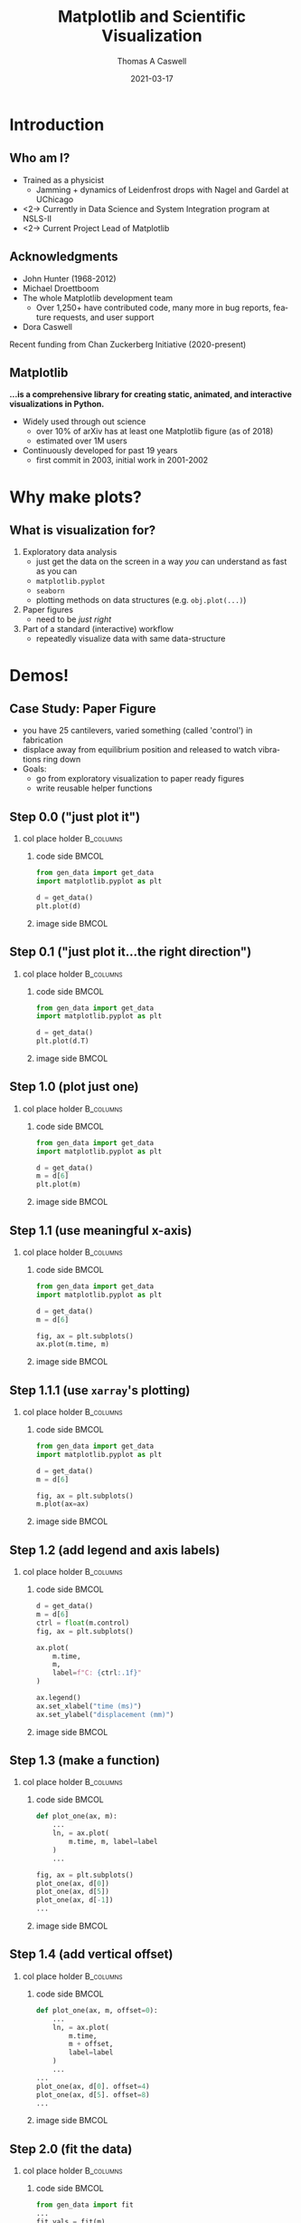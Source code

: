 #+TITLE:     Matplotlib and Scientific Visualization
#+AUTHOR:    Thomas A Caswell
#+EMAIL:     tcaswell@gmail.com, tcaswell@bnl.gov
#+DATE:      2021-03-17
#+DESCRIPTION:
#+KEYWORDS:
#+LANGUAGE:  en
#+OPTIONS:   H:2 num:t toc:nil \n:nil @:t ::t |:t ^:t -:t f:t *:t <:t
#+OPTIONS:   TeX:t LaTeX:t skip:nil d:nil todo:t pri:nil tags:not-in-toc
#+STARTUP: beamer

#+LaTeX_CLASS: beamer
#+LaTeX_CLASS_OPTIONS: [aspectratio=169]
#+COLUMNS: %45ITEM %10BEAMER_ENV(Env) %10BEAMER_ACT(Act) %4BEAMER_COL(Col)
#+LATEX_HEADER: \usepackage{xcolor}
#+latex_header: \setbeamertemplate{navigation symbols}{}
#+LATEX_HEADER: \definecolor{hilightcolor}{RGB}{160,219,175}
#+latex_header: \setminted{linenos=true,highlightcolor=hilightcolor}
# #+LATEX_HEADER: \setbeameroption{show notes on second screen}

* Introduction
** Who am I?
    :PROPERTIES:
    :BEAMER_opt: t
    :END:

 - Trained as a physicist
   - Jamming + dynamics of Leidenfrost drops with Nagel and Gardel at UChicago
 - <2-> Currently in Data Science and System Integration program at NSLS-II
 - <2-> Current Project Lead of Matplotlib

\begin{center}
\includegraphics<1>[width=.75\linewidth]{raw_img.pdf}
\includegraphics<2>[width=.5\linewidth]{logo2_compressed.pdf}
\includegraphics<2>[width=.5\linewidth]{bluesky-logo-dark.pdf}
\end{center}

** Acknowledgments

- John Hunter (1968-2012)
- Michael Droettboom
- The whole Matplotlib development team
  - Over 1,250+ have contributed code, many more in bug reports, feature
    requests, and user support
- Dora Caswell


Recent funding from Chan Zuckerberg Initiative (2020-present)

** Matplotlib

*...is a comprehensive library for creating static, animated, and interactive visualizations in Python.*

- Widely used through out science
  - over 10% of arXiv has at least one Matplotlib figure (as of 2018)
  - estimated over 1M users
- Continuously developed for past 19 years
  - first commit in 2003, initial work in 2001-2002


\begin{center}
\includegraphics[width=.75\linewidth]{timeline.pdf}
\end{center}


* Why make plots?
** What is visualization for?

1. Exploratory data analysis
   - just get the data on the screen in a way /you/ can understand as fast as
     you can
   - =matplotlib.pyplot=
   - =seaborn=
   - plotting methods on data structures (e.g. =obj.plot(...)=)
2. Paper figures
   - need to be /just right/
3. Part of a standard (interactive) workflow
   - repeatedly visualize data with same data-structure

* Demos!
** Case Study: Paper Figure
- you have 25 cantilevers, varied something (called 'control') in fabrication
- displace away from equilibrium position and released to watch vibrations ring down
- Goals:
  - go from exploratory visualization to paper ready figures
  - write reusable helper functions


\begin{center}
\includegraphics[width=.75\linewidth]{figs/step_4.3.pdf}
\end{center}

** Step 0.0 ("just plot it")
*** col place holder                                              :B_columns:
    :PROPERTIES:
    :BEAMER_env: columns
    :BEAMER_opt: t
    :END:

**** code side                                                        :BMCOL:
     :PROPERTIES:
     :BEAMER_col: .5
     :END:

#+begin_src python
from gen_data import get_data
import matplotlib.pyplot as plt

d = get_data()
plt.plot(d)
#+end_src
**** image side                                                       :BMCOL:
     :PROPERTIES:
     :BEAMER_col: .5
     :END:

\begin{center}
\includegraphics[width=\linewidth]{figs/step_0.0.pdf}
\end{center}


** Step 0.1 ("just plot it...the right direction")
*** col place holder                                              :B_columns:
    :PROPERTIES:
    :BEAMER_env: columns
    :BEAMER_opt: t
    :END:

**** code side                                                        :BMCOL:
     :PROPERTIES:
     :BEAMER_col: .5
     :END:
#+attr_latex: :options highlightlines={5}
#+begin_src python
from gen_data import get_data
import matplotlib.pyplot as plt

d = get_data()
plt.plot(d.T)
#+end_src
**** image side                                                       :BMCOL:
     :PROPERTIES:
     :BEAMER_col: .5
     :END:

\begin{center}
\includegraphics[width=\linewidth]{figs/step_0.1.pdf}
\end{center}


** Step 1.0 (plot just one)
*** col place holder                                              :B_columns:
    :PROPERTIES:
    :BEAMER_env: columns
    :BEAMER_opt: t
    :END:

**** code side                                                        :BMCOL:
     :PROPERTIES:
     :BEAMER_col: .5
     :END:
#+attr_latex: :options highlightlines={5-6}
#+begin_src python
from gen_data import get_data
import matplotlib.pyplot as plt

d = get_data()
m = d[6]
plt.plot(m)
#+end_src
**** image side                                                       :BMCOL:
     :PROPERTIES:
     :BEAMER_col: .5
     :END:

\begin{center}
\includegraphics[width=\linewidth]{figs/step_1.0.pdf}
\end{center}


** Step 1.1 (use meaningful x-axis)
*** col place holder                                              :B_columns:
    :PROPERTIES:
    :BEAMER_env: columns
    :BEAMER_opt: t
    :END:

**** code side                                                        :BMCOL:
     :PROPERTIES:
     :BEAMER_col: .5
     :END:
#+attr_latex: :options highlightlines={7-8}
#+begin_src python
from gen_data import get_data
import matplotlib.pyplot as plt

d = get_data()
m = d[6]

fig, ax = plt.subplots()
ax.plot(m.time, m)
#+end_src
**** image side                                                       :BMCOL:
     :PROPERTIES:
     :BEAMER_col: .5
     :END:

\begin{center}
\includegraphics[width=\linewidth]{figs/step_1.1.pdf}
\end{center}
** Step 1.1.1 (use =xarray='s plotting)
*** col place holder                                              :B_columns:
    :PROPERTIES:
    :BEAMER_env: columns
    :BEAMER_opt: t
    :END:

**** code side                                                        :BMCOL:
     :PROPERTIES:
     :BEAMER_col: .5
     :END:
#+attr_latex: :options highlightlines={7-8}
#+begin_src python
from gen_data import get_data
import matplotlib.pyplot as plt

d = get_data()
m = d[6]

fig, ax = plt.subplots()
m.plot(ax=ax)

#+end_src
**** image side                                                       :BMCOL:
     :PROPERTIES:
     :BEAMER_col: .5
     :END:

\begin{center}
\includegraphics[width=\linewidth]{figs/step_1.1.1.pdf}
\end{center}


** Step 1.2 (add legend and axis labels)
*** col place holder                                              :B_columns:
    :PROPERTIES:
    :BEAMER_env: columns
    :BEAMER_opt: t
    :END:

**** code side                                                        :BMCOL:
     :PROPERTIES:
     :BEAMER_col: .5
     :END:
#+attr_latex: :options highlightlines={9, 11-14}
#+begin_src python
  d = get_data()
  m = d[6]
  ctrl = float(m.control)
  fig, ax = plt.subplots()

  ax.plot(
      m.time,
      m,
      label=f"C: {ctrl:.1f}"
  )

  ax.legend()
  ax.set_xlabel("time (ms)")
  ax.set_ylabel("displacement (mm)")
#+end_src
**** image side                                                       :BMCOL:
     :PROPERTIES:
     :BEAMER_col: .5
     :END:

\begin{center}
\includegraphics[width=\linewidth]{figs/step_1.2.pdf}
\end{center}


** Step 1.3 (make a function)
*** col place holder                                              :B_columns:
    :PROPERTIES:
    :BEAMER_env: columns
    :BEAMER_opt: t
    :END:

**** code side                                                        :BMCOL:
     :PROPERTIES:
     :BEAMER_col: .5
     :END:
#+attr_latex: :options highlightlines={1, 9-11}
#+begin_src python
  def plot_one(ax, m):
      ...
      ln, = ax.plot(
          m.time, m, label=label
      )
      ...

  fig, ax = plt.subplots()
  plot_one(ax, d[0])
  plot_one(ax, d[5])
  plot_one(ax, d[-1])
  ...

#+end_src
**** image side                                                       :BMCOL:
     :PROPERTIES:
     :BEAMER_col: .5
     :END:

\begin{center}
\includegraphics[width=\linewidth]{figs/step_1.3.pdf}
\end{center}

** Step 1.4 (add vertical offset)
*** col place holder                                              :B_columns:
    :PROPERTIES:
    :BEAMER_env: columns
    :BEAMER_opt: t
    :END:

**** code side                                                        :BMCOL:
     :PROPERTIES:
     :BEAMER_col: .5
     :END:
#+attr_latex: :options highlightlines={1,5,10,11}
#+begin_src python
  def plot_one(ax, m, offset=0):
      ...
      ln, = ax.plot(
          m.time,
          m + offset,
          label=label
      )
      ...
  ...
  plot_one(ax, d[0]. offset=4)
  plot_one(ax, d[5]. offset=8)
  ...

#+end_src
**** image side                                                       :BMCOL:
     :PROPERTIES:
     :BEAMER_col: .5
     :END:

\begin{center}
\includegraphics[width=\linewidth]{figs/step_1.4.pdf}
\end{center}

** Step 2.0 (fit the data)
*** col place holder                                              :B_columns:
    :PROPERTIES:
    :BEAMER_env: columns
    :BEAMER_opt: t
    :END:

**** code side                                                        :BMCOL:
     :PROPERTIES:
     :BEAMER_col: .5
     :END:
#+begin_src python
from gen_data import fit
...
fit_vals = fit(m)
ax.plot(
    m.time,
    fit_vals.sample(m.time),
    label=fit_vals._repr_latex_(),
    color='k'
)
plt.gca().set_title(
    r"$A e^{-\zeta\omega_0t} \sin..."
    usetex=True
)
...
#+end_src
**** image side                                                       :BMCOL:
     :PROPERTIES:
     :BEAMER_col: .5
     :END:

\begin{center}
\includegraphics[width=\linewidth]{figs/step_2.0.pdf}
\end{center}
** Step 2.1 (plot fit on data)
*** col place holder                                              :B_columns:
    :PROPERTIES:
    :BEAMER_env: columns
    :BEAMER_opt: t
    :END:

**** code side                                                        :BMCOL:
     :PROPERTIES:
     :BEAMER_col: .5
     :END:
#+attr_latex: :options highlightlines={1,3,5,9}
#+begin_src python
  def plot_one(ax, m, fv, offset=0):
      fit, = ax.plot(
          t, fv.sample(t) + offset
      )
      ann = ax.annotate(...)
      ...
  ...
  plot_one(
      ax, d[10], fit(d[10]), offset=4
  )
  ax.legend(
      ncol=3, loc="upper center"
  )
  ...
#+end_src
**** image side                                                       :BMCOL:
     :PROPERTIES:
     :BEAMER_col: .5
     :END:

\begin{center}
\includegraphics[width=\linewidth]{figs/step_2.1.pdf}
\end{center}
** Step 2.2 (move control label to annotation)
*** col place holder                                              :B_columns:
    :PROPERTIES:
    :BEAMER_env: columns
    :BEAMER_opt: t
    :END:

**** code side                                                        :BMCOL:
     :PROPERTIES:
     :BEAMER_col: .5
     :END:
#+attr_latex: :options highlightlines={3}
#+begin_src python
  def plot_one(ax, m, fv, offset=0):
      ...
      ann = ax.annotate(...)
      ...

  ...
  plot_one(
      ax, d[10], fit(d[10]), offset=4
  )
  ...
#+end_src
**** image side                                                       :BMCOL:
     :PROPERTIES:
     :BEAMER_col: .5
     :END:

\begin{center}
\includegraphics[width=\linewidth]{figs/step_2.2.pdf}
\end{center}

** Step 2.3 (write another function)
*** col place holder                                              :B_columns:
    :PROPERTIES:
    :BEAMER_env: columns
    :BEAMER_opt: t
    :END:

**** code side                                                        :BMCOL:
     :PROPERTIES:
     :BEAMER_col: .5
     :END:
#+attr_latex: :options highlightlines={1,12}
#+begin_src python
  def plot_several(ax, d, fits):
      for j, (m, fv) in enumerate(
              zip(d, fits)
      ):
          plot_one(ax, m, fv, 4*j)
      ax.set_xlabel("time (ms)")
      ax.set_ylabel("displacement (mm)")

  fig, ax = plt.subplots()
  indx = [0, 5, 10]
  fits = [fit(d[i]) for i in indx]
  plot_several(ax, d[indx], fits)

#+end_src
**** image side                                                       :BMCOL:
     :PROPERTIES:
     :BEAMER_col: .5
     :END:

\begin{center}
\includegraphics[width=\linewidth]{figs/step_2.3.pdf}
\end{center}

** Step 3.0 (look at $\omega_0$ and $\zeta$)
*** col place holder                                              :B_columns:
    :PROPERTIES:
    :BEAMER_env: columns
    :BEAMER_opt: t
    :END:

**** code side                                                        :BMCOL:
     :PROPERTIES:
     :BEAMER_col: .5
     :END:
#+attr_latex: :options highlightlines={1,9}
#+begin_src python
import pandas as pd

fits_df = pd.DataFrame(
    [fit(m) for m in d],
    index=d.coords["control"]
)

fig, ax = plt.subplots()
fits_df.plot(
    y=["zeta", "omega"], ax=ax
)

#+end_src
**** image side                                                       :BMCOL:
     :PROPERTIES:
     :BEAMER_col: .5
     :END:

\begin{center}
\includegraphics[width=\linewidth]{figs/step_3.0.pdf}
\end{center}
** Step 3.1 (helper functions for $\omega_0$ and $\zeta$ plots)
*** col place holder                                              :B_columns:
    :PROPERTIES:
    :BEAMER_env: columns
    :BEAMER_opt: t
    :END:

**** code side                                                        :BMCOL:
     :PROPERTIES:
     :BEAMER_col: .5
     :END:

#+begin_src python
  def plot_zeta(ax, fits_df):
      ax.set_xlabel(...)
      ax.set_ylabel(...)
      return ax.plot(...)

  def plot_omega(ax, fits_df):
      ax.set_xlabel(...)
      ax.set_ylabel(...)
      return ax.plot(...)

  fig, (ax1, ax2) = plt.subplots(2, 1)
  plot_zeta(ax1, fits_df)
  plot_omega(ax2, fits_df)

#+end_src
**** image side                                                       :BMCOL:
     :PROPERTIES:
     :BEAMER_col: .5
     :END:

\begin{center}
\includegraphics[width=\linewidth]{figs/step_3.1.pdf}
\end{center}

** Step 4.0 (put it all together)
*** col place holder                                              :B_columns:
    :PROPERTIES:
    :BEAMER_env: columns
    :BEAMER_opt: t
    :END:

**** code side                                                        :BMCOL:
     :PROPERTIES:
     :BEAMER_col: .5
     :END:
#+attr_latex: :options highlightlines={6,11,12}
#+begin_src python
indx = [0, 10, 24]

fig, (ax1, ax2, ax3) = plt.subplots(
    1, 3, constrained_layout=True
)
plot_several(
    ax1,
    d[indx],
    [fits[i] for i in indx]
)
plot_zeta(ax2, fits_df)
plot_omega(ax3, fits_df)

#+end_src
**** image side                                                       :BMCOL:
     :PROPERTIES:
     :BEAMER_col: .5
     :END:

\begin{center}
\includegraphics[width=\linewidth]{figs/step_4.0.pdf}
\end{center}
** Step 4.1 (improve the layout)
*** col place holder                                              :B_columns:
    :PROPERTIES:
    :BEAMER_env: columns
    :BEAMER_opt: t
    :END:

**** code side                                                        :BMCOL:
     :PROPERTIES:
     :BEAMER_col: .5
     :END:
#+attr_latex: :options highlightlines={2-3,8,12,13}
#+begin_src python
fig, ad = plt.subplot_mosaic(
    [["raw", "omega"],
     ["raw", "zeta" ]],
    constrained_layout=True
)
indx = [0, 10, 24]
plot_several(
    ad["raw"],
    d[indx],
    [fits[i] for i in indx]
)
plot_zeta(ad["zeta"], fits_df)
plot_omega(ad["omega"], fits_df)


#+end_src
**** image side                                                       :BMCOL:
     :PROPERTIES:
     :BEAMER_col: .5
     :END:

\begin{center}
\includegraphics[width=\linewidth]{figs/step_4.1.pdf}
\end{center}
** Step 4.2 (label the subplots)
*** col place holder                                              :B_columns:
    :PROPERTIES:
    :BEAMER_env: columns
    :BEAMER_opt: t
    :END:

**** code side                                                        :BMCOL:
     :PROPERTIES:
     :BEAMER_col: .5
     :END:
#+attr_latex: :options highlightlines={1,11}
#+begin_src python
def subplot_label(ax, text):
     return ax.annotate(text, ...)

spm = {
    "raw": "a",
    "omega": "b",
    "zeta": "c"
}

for k, v in spm.items():
    subplot_label(ad[k], f"({v})")
#+end_src
**** image side                                                       :BMCOL:
     :PROPERTIES:
     :BEAMER_col: .5
     :END:

\begin{center}
\includegraphics[width=\linewidth]{figs/step_4.2.pdf}
\end{center}
** Step 4.3 (set the size to journal specifications)
*** col place holder                                              :B_columns:
    :PROPERTIES:
    :BEAMER_env: columns
    :BEAMER_opt: t
    :END:

**** code side                                                        :BMCOL:
     :PROPERTIES:
     :BEAMER_col: .5
     :END:

#+attr_latex: :options highlightlines={9}
#+begin_src python
def paper_figure_2(
    fig, layout, d, fits, plot_every
):
   ...

dcw = 17.8 / 2.54
paper_figure_2(
    plt.figure(
        figsize=(dcw, dcw * 0.5)
    ),
    [["raw", "omega"], ["raw", "zeta"]],
    d,
    fits,
    plot_every=10,
)

#+end_src
**** image side                                                       :BMCOL:
     :PROPERTIES:
     :BEAMER_col: .5
     :END:

\begin{center}
\includegraphics[width=\linewidth]{figs/step_4.3.pdf}
\end{center}
** Step 4.4 (try a one column layout)
*** col place holder                                              :B_columns:
    :PROPERTIES:
    :BEAMER_env: columns
    :BEAMER_opt: t
    :END:

**** code side                                                        :BMCOL:
     :PROPERTIES:
     :BEAMER_col: .5
     :END:
#+attr_latex: :options highlightlines={4,6}
#+begin_src python
scw = 8.6 / 2.54
paper_figure_2(
    plt.figure(
        figsize=(scw, scw * 2.5)
    ),
    [["raw"], ["omega"], ["zeta"]],
    d,
    fits,
    plot_every=10,
)
#+end_src
**** image side                                                       :BMCOL:
     :PROPERTIES:
     :BEAMER_col: .5
     :END:

\begin{center}
\includegraphics[width=.4\linewidth]{figs/step_4.4.pdf}
\end{center}

** Interactive application (temperature)


\begin{center}
\includegraphics[width=.75\linewidth]{temperature_snap.pdf}
\end{center}


** Interactive applications (x-ray fluorescence map)

\begin{center}
\includegraphics[width=.75\linewidth]{xrf_snap.pdf}
\end{center}

* Conclusions
** Iterative software development


\begin{center}
\includegraphics<1>[width=.95\linewidth]{volcano1.pdf}
\includegraphics<2>[width=.95\linewidth]{volcano2.pdf}
\end{center}

** Future Work

- On going incremental improvements, bug fixes, and maintenance
- Improvements to Figure and Axes layout tooling (Jody Klymak)
- Re-designing Matplotlib's internal data model (Hannah Aizenman)

** Resources

This material: https://github.com/tacaswell/2021-03_APS

- docs: https://matplotlib.org/stable
- cheatsheets: https://github.com/matplotlib/cheatsheets
- chat: https://gitter.im/matplotlib
- forum: https://discourse.matplotlib.org
- tutorials: https://github.com/matplotlib/interactive_tutorial,
  https://github.com/matplotlib/AnatomyOfMatplotlib
  https://github.com/matplotlib/GettingStarted


- _Interactive Applications Using Matplotlib_, Benjamin V. Root (2015)
- domain-specific libraries


- Building a maintainable plotting library (PyData NYC 2019) https://youtu.be/NV4Y75ZUDJA
- Seperation Of Scales (PyData Gobal 2020)  https://youtu.be/P85UIuMovnI

- explain flouresence better
- look at ligo notebooks ?!

ligo or ETH
